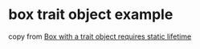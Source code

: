* box trait object example
:PROPERTIES:
:CUSTOM_ID: box-trait-object-example
:END:
copy from
[[https://users.rust-lang.org/t/box-with-a-trait-object-requires-static-lifetime/35261/4][Box
with a trait object requires static lifetime]]
